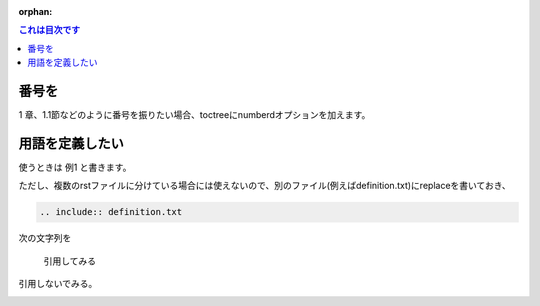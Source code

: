 :orphan:

.. contents:: これは目次です


.. _sample1:

番号を
=========

1 章、1.1節などのように番号を振りたい場合、toctreeにnumberdオプションを加えます。


用語を定義したい
===================

.. |ex1| replace:: 例1


使うときは |ex1| と書きます。

ただし、複数のrstファイルに分けている場合には使えないので、別のファイル(例えばdefinition.txt)にreplaceを書いておき、

.. code-block:: python

    .. include:: definition.txt

次の文字列を

	引用してみる

引用しないでみる。


.. image:: images/hades.png

